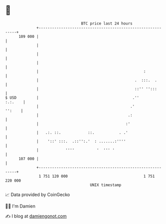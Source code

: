 * 👋

#+begin_example
                                     BTC price last 24 hours                    
                 +------------------------------------------------------------+ 
         109 000 |                                                            | 
                 |                                                            | 
                 |                                                            | 
                 |                                                            | 
                 |                                               :            | 
                 |                                           .  :::.  .       | 
                 |                                           ::'' '':::       | 
   $ USD         |                                          .''       :.:.    | 
                 |                                         .'          '':    | 
                 |                                        .:                  | 
                 |                                       :'                   | 
                 |   .:. ::.            ::.           . .'                    | 
                 |    '::' :::.  .::'':.'  : .......:''''                     | 
                 |            ''''          '  ''' '                          | 
         107 000 |                                                            | 
                 +------------------------------------------------------------+ 
                  1 751 120 000                                  1 751 220 000  
                                         UNIX timestamp                         
#+end_example
📈 Data provided by CoinGecko

🧑‍💻 I'm Damien

✍️ I blog at [[https://www.damiengonot.com][damiengonot.com]]
